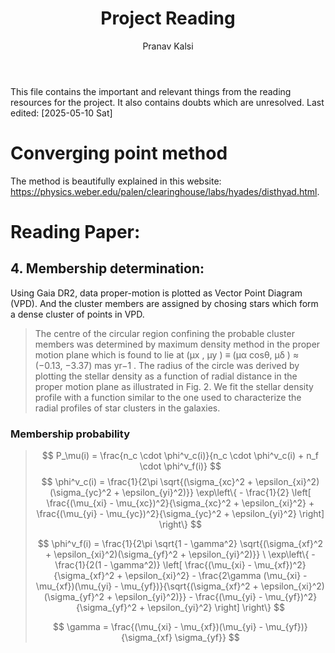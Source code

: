 #+title: Project Reading
#+AUTHOR: Pranav Kalsi
#+BIBLIOGRAPHY: biblio.bib
This file contains the important and relevant things from the reading resources for the project. It also contains doubts which are unresolved.
Last edited: [2025-05-10 Sat] 
* Converging point method
The method is beautifully explained in this website: https://physics.weber.edu/palen/clearinghouse/labs/hyades/disthyad.html.
    
* Reading Paper:

** 4. Membership determination:
    Using Gaia DR2, data proper-motion is plotted as Vector Point Diagram (VPD). And the cluster members are assigned by chosing   stars which form a dense cluster of points in VPD.
    #+BEGIN_QUOTE
    The centre of the circular region confining the
probable cluster members was determined by maximum density
method in the proper motion plane which is found to lie at (μx , μy )
≡ (μα cosθ, μδ ) ≈ (−0.13, −3.37) mas yr−1 .
The radius of the circle
was derived by plotting the stellar density as a function of radial
distance in the proper motion plane as illustrated in Fig. 2. We fit the stellar density profile with a function similar to the one used to characterize the radial profiles of star clusters in the galaxies.
    #+END_QUOTE
*** Membership probability
#+begin_quote
\[
P_\mu(i) = \frac{n_c \cdot \phi^v_c(i)}{n_c \cdot \phi^v_c(i) + n_f \cdot \phi^v_f(i)}
\]
\[
\phi^v_c(i) = \frac{1}{2\pi \sqrt{(\sigma_{xc}^2 + \epsilon_{xi}^2)(\sigma_{yc}^2 + \epsilon_{yi}^2)}} \exp\left\{ - \frac{1}{2} \left[ \frac{(\mu_{xi} - \mu_{xc})^2}{\sigma_{xc}^2 + \epsilon_{xi}^2} + \frac{(\mu_{yi} - \mu_{yc})^2}{\sigma_{yc}^2 + \epsilon_{yi}^2} \right] \right\}
\]

\[
\phi^v_f(i) = \frac{1}{2\pi \sqrt{1 - \gamma^2} \sqrt{(\sigma_{xf}^2 + \epsilon_{xi}^2)(\sigma_{yf}^2 + \epsilon_{yi}^2)}}
\
\exp\left\{ - \frac{1}{2(1 - \gamma^2)} \left[ \frac{(\mu_{xi} - \mu_{xf})^2}{\sigma_{xf}^2 + \epsilon_{xi}^2} - \frac{2\gamma (\mu_{xi} - \mu_{xf})(\mu_{yi} - \mu_{yf})}{\sqrt{(\sigma_{xf}^2 + \epsilon_{xi}^2)(\sigma_{yf}^2 + \epsilon_{yi}^2)}} - \frac{(\mu_{yi} - \mu_{yf})^2}{\sigma_{yf}^2 + \epsilon_{yi}^2} \right] \right\}
\]


\[
\gamma = \frac{(\mu_{xi} - \mu_{xf})(\mu_{yi} - \mu_{yf})}{\sigma_{xf} \sigma_{yf}}
\]

#+end_quote


